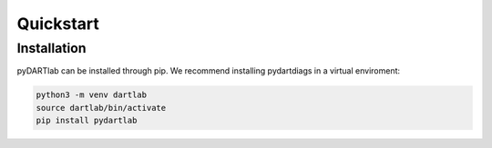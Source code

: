 Quickstart
==========

Installation
------------

pyDARTlab can be installed through pip.  We recommend installing pydartdiags in a virtual enviroment:

.. code-block :: text

    python3 -m venv dartlab
    source dartlab/bin/activate
    pip install pydartlab
